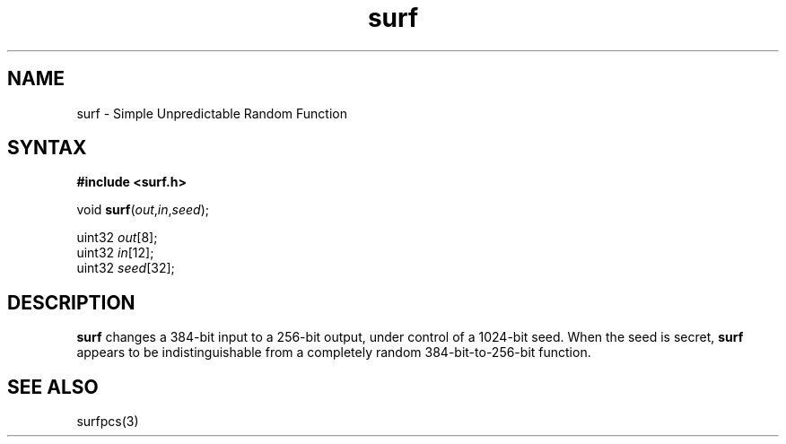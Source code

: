 .TH surf 3
.SH NAME
surf \- Simple Unpredictable Random Function
.SH SYNTAX
.B #include <surf.h>

void \fBsurf\fP(\fIout\fR,\fIin\fR,\fIseed\fR);

uint32 \fIout\fR[8];
.br
uint32 \fIin\fR[12];
.br
uint32 \fIseed\fR[32];
.SH DESCRIPTION
.B surf
changes a 384-bit input to a 256-bit output,
under control of a 1024-bit seed.
When the seed is secret,
.B surf
appears to be indistinguishable from a completely random
384-bit-to-256-bit function.
.SH "SEE ALSO"
surfpcs(3)
